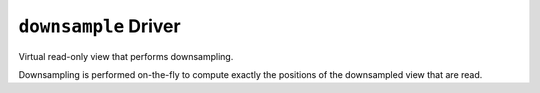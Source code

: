 ``downsample`` Driver
=====================

Virtual read-only view that performs downsampling.

Downsampling is performed on-the-fly to compute exactly the positions of the
downsampled view that are read.

.. json-schema:: schema.yml
   :title: JSON Schema
